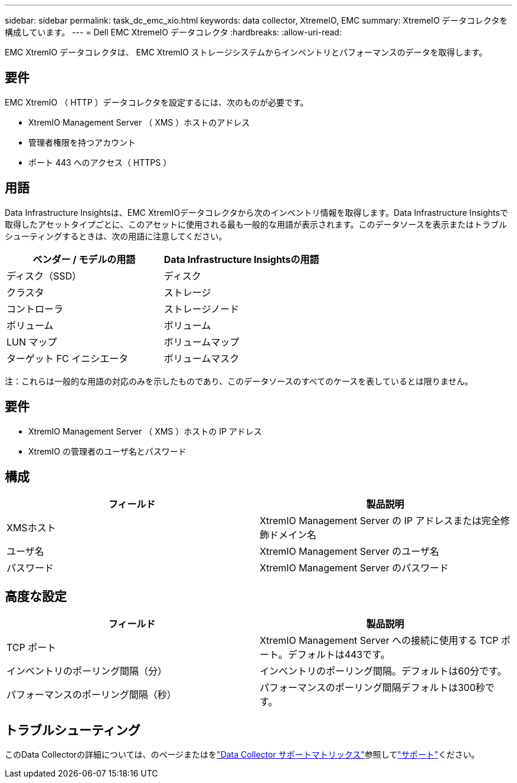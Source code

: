 ---
sidebar: sidebar 
permalink: task_dc_emc_xio.html 
keywords: data collector, XtremeIO, EMC 
summary: XtremeIO データコレクタを構成しています。 
---
= Dell EMC XtremeIO データコレクタ
:hardbreaks:
:allow-uri-read: 


[role="lead"]
EMC XtremIO データコレクタは、 EMC XtremIO ストレージシステムからインベントリとパフォーマンスのデータを取得します。



== 要件

EMC XtremIO （ HTTP ）データコレクタを設定するには、次のものが必要です。

* XtremIO Management Server （ XMS ）ホストのアドレス
* 管理者権限を持つアカウント
* ポート 443 へのアクセス（ HTTPS ）




== 用語

Data Infrastructure Insightsは、EMC XtremIOデータコレクタから次のインベントリ情報を取得します。Data Infrastructure Insightsで取得したアセットタイプごとに、このアセットに使用される最も一般的な用語が表示されます。このデータソースを表示またはトラブルシューティングするときは、次の用語に注意してください。

[cols="2*"]
|===
| ベンダー / モデルの用語 | Data Infrastructure Insightsの用語 


| ディスク（SSD） | ディスク 


| クラスタ | ストレージ 


| コントローラ | ストレージノード 


| ボリューム | ボリューム 


| LUN マップ | ボリュームマップ 


| ターゲット FC イニシエータ | ボリュームマスク 
|===
注：これらは一般的な用語の対応のみを示したものであり、このデータソースのすべてのケースを表しているとは限りません。



== 要件

* XtremIO Management Server （ XMS ）ホストの IP アドレス
* XtremIO の管理者のユーザ名とパスワード




== 構成

[cols="2*"]
|===
| フィールド | 製品説明 


| XMSホスト | XtremIO Management Server の IP アドレスまたは完全修飾ドメイン名 


| ユーザ名 | XtremIO Management Server のユーザ名 


| パスワード | XtremIO Management Server のパスワード 
|===


== 高度な設定

[cols="2*"]
|===
| フィールド | 製品説明 


| TCP ポート | XtremIO Management Server への接続に使用する TCP ポート。デフォルトは443です。 


| インベントリのポーリング間隔（分） | インベントリのポーリング間隔。デフォルトは60分です。 


| パフォーマンスのポーリング間隔（秒） | パフォーマンスのポーリング間隔デフォルトは300秒です。 
|===


== トラブルシューティング

このData Collectorの詳細については、のページまたはをlink:reference_data_collector_support_matrix.html["Data Collector サポートマトリックス"]参照してlink:concept_requesting_support.html["サポート"]ください。
